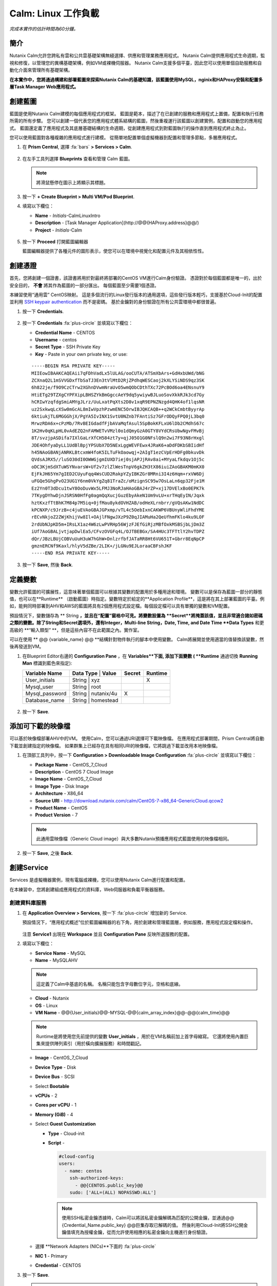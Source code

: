 .. _calm_linux:

---------------------
Calm: Linux 工作負載
---------------------

*完成本實作的估計時間為60分鐘。*

簡介
++++++++

Nutanix Calm允許您跨私有雲和公共雲基礎架構無縫選擇、供應和管理業務應用程式。 Nutanix Calm提供應用程式生命週期，監視和修復，以管理您的異構基礎架構，例如VM或裸機伺服器。 Nutanix Calm支援多個平臺，因此您可以使用單個自助服務和自動化介面來管理所有基礎架構。

**在本實作中，您將通過構建和部署藍圖來探索Nutanix Calm的基礎知識，該藍圖使用MySQL，nginix和HAProxy安裝和配置多層Task Manager Web應用程式。**

創建藍圖
++++++++++++++++++++

藍圖是使用Nutanix Calm建模的每個應用程式的框架。 藍圖是範本，描述了在已創建的服務和應用程式上置備，配置和執行任務所需的所有步驟。 您可以創建一個代表您的應用程式體系結構的藍圖，然後重複運行該藍圖以創建實例，配置和啟動您的應用程式。 藍圖還定義了應用程式及其底層基礎結構的生命週期，從創建應用程式到對藍圖執行的操作直到應用程式終止為止。

您可以使用藍圖對各種複雜的應用程式進行建模。 從簡單地配置單個虛擬機器到配置和管理多節點，多層應用程式。

#. 在 **Prism Central**, 選擇 :fa:`bars` **> Services > Calm**.

   .. figure:: images/1.png

#. 在左手工具列選擇 |blueprints| **Blueprints** 查看和管理 Calm 藍圖。

   .. note::

     將滑鼠懸停在圖示上將顯示其標題。

#. 按一下 **+ Create Blueprint > Multi VM/Pod Blueprint**.

#. 填寫以下欄位：

   - **Name** - *Initials*-CalmLinuxIntro
   - **Description** - [Task Manager Application](\http://@@{HAProxy.address}@@/)
   - **Project** - *Initials*-Calm

   .. figure:: images/2.png

#. 按一下 **Proceed** 打開藍圖編輯器

   藍圖編輯器提供了各種元件的圖形表示，使您可以在環境中視覺化和配置元件及其相依性性。

創建憑證
++++++++++++++++++++

首先，您將創建一個證書，該證書將用於對最終將部署的CentOS VM進行Calm身份驗證。 憑證對於每個藍圖都是唯一的，出於安全目的， **不會** 將其作為藍圖的一部分匯出。 每個藍圖至少需要1個憑證。

本練習使用“通用雲” CentOS映射。 這是多個流行的Linux發行版本的通用選項，這些發行版本輕巧，支援基於Cloud-Init的配置並利用 `SSH keypair authentication <https://www.ssh.com/ssh/public-key-authentication>`_ 而不是密碼。 基於金鑰對的身份驗證在所有公共雲環境中都很普遍。

#. 按一下 **Credentials**.

   .. figure:: images/3.png

#. 按一下 **Credentials** :fa:`plus-circle` 並填寫以下欄位：

   - **Credential Name** - CENTOS
   - **Username** - centos
   - **Secret Type** - SSH Private Key
   - **Key** - Paste in your own private key, or use:

   ::

     -----BEGIN RSA PRIVATE KEY-----
     MIIEowIBAAKCAQEAii7qFDhVadLx5lULAG/ooCUTA/ATSmXbArs+GdHxbUWd/bNG
     ZCXnaQ2L1mSVVGDxfTbSaTJ3En3tVlMtD2RjZPdhqWESCaoj2kXLYSiNDS9qz3SK
     6h822je/f9O9CzCTrw2XGhnDVwmNraUvO5wmQObCDthTXc72PcBOd6oa4ENsnuY9
     HtiETg29TZXgCYPFXipLBHSZYkBmGgccAeY9dq5ywiywBJLuoSovXkkRJk3cd7Gy
     hCRIwYzqfdgSmiAMYgJLrz/UuLxatPqXts2D8v1xqR9EPNZNzgd4QHK4of1lqsNR
     uz2SxkwqLcXSw0mGcAL8mIwVpzhPzwmENC5OrwIBJQKCAQB++q2WCkCmbtByyrAp
     6ktiukjTL6MGGGhjX/PgYA5IvINX1SvtU0NZnb7FAntiSz7GFrODQyFPQ0jL3bq0
     MrwzRDA6x+cPzMb/7RvBEIGdadfFjbAVaMqfAsul5SpBokKFLxU6lDb2CMdhS67c
     1K2Hv0qKLpHL0vAdEZQ2nFAMWETvVMzl0o1dQmyGzA0GTY8VYdCRsUbwNgvFMvBj
     8T/svzjpASDifa7IXlGaLrXfCH584zt7y+qjJ05O1G0NFslQ9n2wi7F93N8rHxgl
     JDE4OhfyaDyLL1UdBlBpjYPSUbX7D5NExLggWEVFEwx4JRaK6+aDdFDKbSBIidHf
     h45NAoGBANjANRKLBtcxmW4foK5ILTuFkOaowqj+2AIgT1ezCVpErHDFg0bkuvDk
     QVdsAJRX5//luSO30dI0OWWGjgmIUXD7iej0sjAPJjRAv8ai+MYyaLfkdqv1Oj5c
     oDC3KjmSdXTuWSYNvarsW+Uf2v7zlZlWesTnpV6gkZH3tX86iuiZAoGBAKM0mKX0
     EjFkJH65Ym7gIED2CUyuFqq4WsCUD2RakpYZyIBKZGr8MRni3I4z6Hqm+rxVW6Dj
     uFGQe5GhgPvO23UG1Y6nm0VkYgZq81TraZc/oMzignSC95w7OsLaLn6qp32Fje1M
     Ez2Yn0T3dDcu1twY8OoDuvWx5LFMJ3NoRJaHAoGBAJ4rZP+xj17DVElxBo0EPK7k
     7TKygDYhwDjnJSRSN0HfFg0agmQqXucjGuzEbyAkeN1Um9vLU+xrTHqEyIN/Jqxk
     hztKxzfTtBhK7M84p7M5iq+0jfMau8ykdOVHZAB/odHeXLrnbrr/gVQsAKw1NdDC
     kPCNXP/c9JrzB+c4juEVAoGBAJGPxmp/vTL4c5OebIxnCAKWP6VBUnyWliFhdYME
     rECvNkjoZ2ZWjKhijVw8Il+OAjlFNgwJXzP9Z0qJIAMuHa2QeUfhmFKlo4ku9LOF
     2rdUbNJpKD5m+IRsLX1az4W6zLwPVRHp56WjzFJEfGiRjzMBfOxkMSBSjbLjDm3Z
     iUf7AoGBALjvtjapDwlEa5/CFvzOVGFq4L/OJTBEBGx/SA4HUc3TFTtlY2hvTDPZ
     dQr/JBzLBUjCOBVuUuH3uW7hGhW+DnlzrfbfJATaRR8Ht6VU651T+Gbrr8EqNpCP
     gmznERCNf9Kaxl/hlyV5dZBe/2LIK+/jLGNu9EJLoraaCBFshJKF
     -----END RSA PRIVATE KEY-----

   .. figure:: images/4.png

#. 按一下 **Save**, 然後 **Back**.

定義變數
++++++++++++++++++

變數允許藍圖的可擴展性，這意味著單個藍圖可以根據其變數的配置用於多種用途和環境。
變數可以是保存為藍圖一部分的靜態值，也可以在**Runtime** （啟動藍圖）時指定。變數特定於給定的**Application Profile**，這是將在其上部署藍圖的平臺。例如，能夠同時部署到AHV和AWS的藍圖將具有2個應用程式設定檔。每個設定檔可以具有單獨的變數和VM配置。

預設情況下，變數儲存為 ** String **，並且在“配置”窗格中可見。將變數設置為 **Secret**將掩蓋該值，並且非常適合諸如密碼之類的變數。除了String和Secret選項外，還有Integer，Multi-line String，Date, Time, and Date Time **Data Types** 和更高級的 **“輸入類型” **，但是這些內容不在此範圍之內。實作室。

可以在使用 ** @@ {variable_name} @@ **結構針對物件執行的腳本中使用變數。 Calm將展開並使用適當的值替換該變數，然後再發送到VM。

#. 在Blueprint Editor右邊的 **Configuration Pane** ，在 **Variables**下面, 添加下面變數 ( **Runtime** 通過切換 **Running Man** 標識到藍色來指定):

   +------------------------+-------------------------------+------------+-------------+
   | **Variable Name**      | **Data Type** | **Value**     | **Secret** | **Runtime** |
   +------------------------+-------------------------------+------------+-------------+
   | User_initials          | String        | xyz           |            |      X      |
   +------------------------+-------------------------------+------------+-------------+
   | Mysql\_user            | String        | root          |            |             |
   +------------------------+-------------------------------+------------+-------------+
   | Mysql\_password        | String        | nutanix/4u    |     X      |             |
   +------------------------+-------------------------------+------------+-------------+
   | Database\_name         | String        | homestead     |            |             |
   +------------------------+-------------------------------+------------+-------------+

   .. figure:: images/5.png

#. 按一下 **Save**.

添加可下載的映像檔
+++++++++++++++++++++++++++

可以基於映像檔部署AHV中的VM。 使用Calm，您可以通過URI選擇可下載映像檔。 在應用程式部署期間，Prism Central將自動下載並創建指定的映像檔。 如果群集上已經存在具有相同URI的映像檔，它將跳過下載並改用本地映像檔。

#. 在頂部工具列中，按一下 **Configuration > Downloadable Image Configuration** :fa:`plus-circle` 並填寫以下欄位：

   - **Package Name** - CentOS_7_Cloud
   - **Description** - CentOS 7 Cloud Image
   - **Image Name** - CentOS_7_Cloud
   - **Image Type** - Disk Image
   - **Architecture** - X86_64
   - **Source URI** - http://download.nutanix.com/calm/CentOS-7-x86_64-GenericCloud.qcow2
   - **Product Name** - CentOS
   - **Product Version** - 7

   .. note::

      此通用雲映像檔（Generic Cloud image）與大多數Nutanix預播應用程式藍圖使用的映像檔相同。

   .. figure:: images/6.png

#. 按一下 **Save**, 之後 **Back**.

創建Service
+++++++++++++++++

Services 是虛擬機器實例，現有電腦或裸機，您可以使用Nutanix Calm進行配置和配置。

在本練習中，您將創建組成應用程式的資料庫，Web伺服器和負載平衡器服務。

創建資料庫服務
.............................

#. 在 **Application Overview > Services**, 按一下 :fa:`plus-circle` 增加新的 Service.

   預設情況下，“應用程式概述”位於藍圖編輯器的右下角，用於創建和管理藍圖層，例如服務，應用程式設定檔和操作。

   .. figure:: images/7.png

   注意 **Service1** 出現在 **Workspace** 並且 **Configuration Pane** 反映所選服務的配置。

#. 填寫以下欄位：

   - **Service Name** - MySQL
   - **Name** - MySQLAHV

   .. note::
      這定義了Calm中基底的名稱。 名稱只能包含字母數位字元，空格和底線。

   - **Cloud** - Nutanix
   - **OS** - Linux
   - **VM Name** - @@{User_initials}@@-MYSQL-@@{calm_array_index}@@-@@{calm_time}@@

   .. note::

     Runtime是將使用您先前提供的變數 **User_initials** ，用於在VM名稱前加上首字母縮寫。 它還將使用內置巨集來提供陣列索引（用於橫向擴展服務）和時間戳記。

   - **Image** - CentOS_7_Cloud
   - **Device Type** - Disk
   - **Device Bus** - SCSI
   - Select **Bootable**
   - **vCPUs** - 2
   - **Cores per vCPU** - 1
   - **Memory (GiB)** - 4
   - Select **Guest Customization**

     - **Type** - Cloud-init
     - **Script** -

       .. code-block:: bash

         #cloud-config
         users:
           - name: centos
             ssh-authorized-keys:
               - @@{CENTOS.public_key}@@
             sudo: ['ALL=(ALL) NOPASSWD:ALL']

       .. note::

         使用SSH私密金鑰憑據時，Calm可以將該私密金鑰解碼為匹配的公開金鑰，並通過@@ {Credential_Name.public_key} @@巨集存取已解碼的值。 然後利用Cloud-Init將SSH公開金鑰值填充為授權金鑰，從而允許使用相應的私密金鑰向主機進行身份驗證。

   - 選擇 **Network Adapters (NICs)**下面的 :fa:`plus-circle` 
   - **NIC 1** - Primary
   - **Credential** - CENTOS

#. 按一下 **Save**.

   .. note::

    如果在保存藍圖後出現錯誤或警告，請將滑鼠懸停在頂部工具列中的圖示上，以查看問題列表。 解決所有問題，然後再次**保存**藍圖。

     .. figure:: images/8.png

   現在，您已經完成了與服務關聯的VM的部署詳細資訊，下一步是告訴Calm如何在VM上安裝應用程式。

#. 在Workspace窗格中選擇**MySQL**服務圖示後，滾動到**Configuration Panel**的頂部，然後選擇**Package**選項卡。

    套裝軟體是在服務上安裝的配置和應用程式，通常是通過在服務VM上執行腳本來完成的。

#. 填寫 **MySQL_PACKAGE** 作為 **Package Name** 並點擊 **Configure install**.

   - **Package Name** - MYSQL_PACKAGE

   .. figure:: images/9.png

   請注意，在Workspace窗格MySQL服務上出現的**Package install**欄位。

#. 選擇 **+ Task**, 並填寫以下欄位 **Configuration Panel** 以定義Calm將在MySQL Service VM上遠端執行的腳本：

   - **Task Name** - Install_sql
   - **Type** - Execute
   - **Script Type** - Shell
   - **Credential** - CENTOS
   - **Script** -

     .. code-block:: bash

       #!/bin/bash
       set -ex

       sudo yum install -y "http://repo.mysql.com/mysql-community-release-el7-5.noarch.rpm"
       sudo yum update -y
       sudo setenforce 0
       sudo sed -i 's/enforcing/disabled/g' /etc/selinux/config /etc/selinux/config
       sudo systemctl stop firewalld || true
       sudo systemctl disable firewalld || true
       sudo yum install -y mysql-community-server.x86_64

       sudo /bin/systemctl start mysqld
       sudo /bin/systemctl enable mysqld

       #Mysql secure installation
       mysql -u root<<-EOF

       UPDATE mysql.user SET Password=PASSWORD('@@{Mysql_password}@@') WHERE User='@@{Mysql_user}@@';
       DELETE FROM mysql.user WHERE User='@@{Mysql_user}@@' AND Host NOT IN ('localhost', '127.0.0.1', '::1');
       DELETE FROM mysql.user WHERE User='';
       DELETE FROM mysql.db WHERE Db='test' OR Db='test\_%';

       FLUSH PRIVILEGES;
       EOF

       mysql -u @@{Mysql_user}@@ -p@@{Mysql_password}@@ <<-EOF
       CREATE DATABASE @@{Database_name}@@;
       GRANT ALL PRIVILEGES ON homestead.* TO '@@{Database_name}@@'@'%' identified by 'secret';

       FLUSH PRIVILEGES;
       EOF

   .. figure:: images/10.png

   .. note::
      您可以按一下腳本欄位上的** Pop Out **圖示以獲得更大的視窗，以查看/編輯腳本。

   查看腳本，您將看到該套裝軟體將安裝MySQL，配置憑據並根據練習中指定的變數創建資料庫。

#.  再次在“工作區”窗格中選擇 **MySQL**服務圖示，然後在 **Configuration Panel**中選擇**Package**選項卡。

#.  按一下 **Configure uninstall**.

#.  按一下 **+ Task**, 並填寫以下欄位 **Configuration Panel**:

   - **Task Name** - Uninstall_sql
   - **Type** - Execute
   - **Script Type** - Shell
   - **Credential** - CENTOS
   - **Script** -

     .. code-block:: bash

       #!/bin/bash
       echo "Goodbye!"

   .. figure:: images/11.png

   .. note::
      卸載腳本可用於刪除套裝程式，更新網路服務（如DHCP和DNS），從Active Directory中刪除條目等。此簡單示例未使用該腳本。

#. 按一下 **Save**. 如果存在驗證問題（例如缺少欄位或不可接受的字元），系統將提示您特定的錯誤。

創建Web伺服器服務
................................

現在，您將按照類似的步驟定義Web伺服器服務。

#. 在 **Application Overview > Services**, 添加其他服務。

#. 選擇新服務，然後在“**Configuration Panel**中填寫以下**VM** 欄位： 

   - **Service Name** - WebServer
   - **Name** - WebServerAHV
   - **Cloud** - Nutanix
   - **OS** - Linux
   - **VM Name** - @@{User_initials}@@-WebServer-@@{calm_array_index}@@
   - **Image** - CentOS_7_Cloud
   - **Device Type** - Disk
   - **Device Bus** - SCSI
   - 選擇 **Bootable**
   - **vCPUs** - 2
   - **Cores per vCPU** - 1
   - **Memory (GiB)** - 4
   - 選擇 **Guest Customization**

     - **Type** - Cloud-init
     - **Script** -

       .. code-block:: bash

         #cloud-config
         users:
           - name: centos
             ssh-authorized-keys:
               - @@{CENTOS.public_key}@@
             sudo: ['ALL=(ALL) NOPASSWD:ALL']

   - 選擇**Network Adapters (NICs)**下面的 :fa:`plus-circle`  
   - **NIC 1** - Primary
   - **Credential** - CENTOS

#. 選擇 **Package** 選項卡。

#. 填寫 **Package Name** 並按一下 **Configure install**.

   - **Package Name** - WebServer_PACKAGE

#. 選擇 **+ Task**, 並填寫以下欄位 **Configuration Panel**:

   - **Name Task** - Install_WebServer
   - **Type** - Execute
   - **Script Type** - Shell
   - **Credential** - CENTOS
   - **Script** -

     .. code-block:: bash

       #!/bin/bash
       set -ex

       sudo yum update -y
       sudo yum -y install epel-release
       sudo setenforce 0
       sudo sed -i 's/enforcing/disabled/g' /etc/selinux/config /etc/selinux/config
       sudo systemctl stop firewalld || true
       sudo systemctl disable firewalld || true
       sudo rpm -Uvh https://mirror.webtatic.com/yum/el7/webtatic-release.rpm
       sudo yum update -y
       sudo yum install -y nginx php56w-fpm php56w-cli php56w-mcrypt php56w-mysql php56w-mbstring php56w-dom git unzip

       sudo mkdir -p /var/www/laravel
       echo "server {
        listen 80 default_server;
        listen [::]:80 default_server ipv6only=on;
       root /var/www/laravel/public/;
        index index.php index.html index.htm;
       location / {
        try_files \$uri \$uri/ /index.php?\$query_string;
        }
        # pass the PHP scripts to FastCGI server listening on /var/run/php5-fpm.sock
        location ~ \.php$ {
        try_files \$uri /index.php =404;
        fastcgi_split_path_info ^(.+\.php)(/.+)\$;
        fastcgi_pass 127.0.0.1:9000;
        fastcgi_index index.php;
        fastcgi_param SCRIPT_FILENAME \$document_root\$fastcgi_script_name;
        include fastcgi_params;
        }
       }" | sudo tee /etc/nginx/conf.d/laravel.conf
       sudo sed -i 's/80 default_server/80/g' /etc/nginx/nginx.conf
       if `grep "cgi.fix_pathinfo" /etc/php.ini` ; then
        sudo sed -i 's/cgi.fix_pathinfo=1/cgi.fix_pathinfo=0/' /etc/php.ini
       else
        sudo sed -i 's/;cgi.fix_pathinfo=1/cgi.fix_pathinfo=0/' /etc/php.ini
       fi

       sudo systemctl enable php-fpm
       sudo systemctl enable nginx
       sudo systemctl restart php-fpm
       sudo systemctl restart nginx

       if [ ! -e /usr/local/bin/composer ]
       then
        curl -sS https://getcomposer.org/installer | php
        sudo mv composer.phar /usr/local/bin/composer
        sudo chmod +x /usr/local/bin/composer
       fi

       sudo git clone https://github.com/ideadevice/quickstart-basic.git /var/www/laravel
       sudo sed -i 's/DB_HOST=.*/DB_HOST=@@{MySQL.address}@@/' /var/www/laravel/.env

       sudo su - -c "cd /var/www/laravel; composer install"
       if [ "@@{calm_array_index}@@" == "0" ]; then
        sudo su - -c "cd /var/www/laravel; php artisan migrate"
       fi

       sudo chown -R nginx:nginx /var/www/laravel
       sudo chmod -R 777 /var/www/laravel/
       sudo systemctl restart nginx

   此腳本將安裝PHP和Nginx來創建Web伺服器，然後創建基於Laravel的Web應用程式。
    然後，它配置Web應用程式設置，包括使用通過** @@ {MySQL.address} @@ **巨集存取的MySQL IP位址更新** DB_HOST **。

#. 選擇 **Package** 選項卡並按一下 **Configure uninstall**.

#. 選擇 **+ Task**, 在 **Configuration Panel**填寫以下欄位:

   - **Name Task** - Uninstall_WebServer
   - **Type** - Execute
   - **Script Type** - Shell
   - **Credential** - CENTOS
   - **Script** -

     .. code-block:: bash

       #!/bin/bash
       set -ex

       sudo rm -rf /var/www/laravel
       sudo yum erase -y nginx

   對於許多應用程式，通常需要擴展給定的服務（例如Web層）以處理更多併發用戶。 借助Calm，可以輕鬆地部署包含給定服務的多個副本的陣列。

#. 在Workspace窗格中選擇 **WebServer**服務圖示後，滾動到 **Configuration Panel**的頂部，然後選擇 **Service**選項卡。

#. 在 **Deployment Config > Number of Replicas**, 增加 **Min** 的值從1到2 和 **Max** 的值從 1 到 4.

   .. figure:: images/12.png

   此項更改將為應用程式的每次部署至少提供2個WebServer VM，並使陣列最多可以增長到4個WebServer VM。

   .. note::

     伸縮應用程式將需要其他腳本，以便應用程式瞭解如何利用其他VM。

#. 點擊 **Save**.

.. _haproxyinstall:

創建負載均衡服務
..................................

為了利用橫向擴展Web層，您的應用程式需要能夠在多個Web伺服器VM之間平衡連接的負載。 HAProxy是一個免費的開源TCP / HTTP負載平衡器，用於在多個伺服器之間分配工作負載。 從小型，簡單的部署到大型Web規模的環境（例如GitHub，Instagram和Twitter），都可以使用它。

#. 在 **Application Overview > Services**, 添加另一個服務。

#. 選擇一個新服務並在 **Configuration Panel**填寫 **VM** 欄位:

   - **Service Name** - HAProxy
   - **Name** - HAProxyAHV
   - **Cloud** - Nutanix
   - **OS** - Linux
   - **VM Name** - @@{User_initials}@@-HAProxy-@@{calm_array_index}@@
   - **Image** - CentOS\_7\_Cloud
   - **Device Type** - Disk
   - **Device Bus** - SCSI
   - Select **Bootable**
   - **vCPUs** - 2
   - **Cores per vCPU** - 1
   - **Memory (GiB)** - 4
   - Select **Guest Customization**

     - **Type** - Cloud-init
     - **Script** -

       .. code-block:: bash

         #cloud-config
         users:
           - name: centos
             ssh-authorized-keys:
               - @@{CENTOS.public_key}@@
             sudo: ['ALL=(ALL) NOPASSWD:ALL']

   - 選擇 :fa:`plus-circle` under **Network Adapters (NICs)**
   - **NIC 1** - Primary
   - **Credential** - CENTOS

#. 選擇 **Package** 選項卡。

#. 填寫 **Package Name** 並選擇 **Configure install**.

   - **Package Name** - HAProxy_PACKAGE

#. 選擇 **+ Task**, 填寫以下欄位 **Configuration Panel**:

   - **Name Task** - Install_HAProxy
   - **Type** - Execute
   - **Script Type** - Shell
   - **Credential** - CENTOS
   - **Script** -

     .. code-block:: bash

       #!/bin/bash
       set -ex

       sudo yum update -y
       sudo yum install -y haproxy
       sudo setenforce 0
       sudo sed -i 's/enforcing/disabled/g' /etc/selinux/config /etc/selinux/config
       sudo systemctl stop firewalld || true
       sudo systemctl disable firewalld || true

       echo "global
        log 127.0.0.1 local0
        log 127.0.0.1 local1 notice
        maxconn 4096
        quiet
        user haproxy
        group haproxy
       defaults
        log global
        mode http
        retries 3
        timeout client 50s
        timeout connect 5s
        timeout server 50s
        option dontlognull
        option httplog
        option redispatch
        balance roundrobin
       # Set up application listeners here.
       listen admin
        bind 127.0.0.1:22002
        mode http
        stats uri /
       frontend http
        maxconn 2000
        bind 0.0.0.0:80
        default_backend servers-http
       backend servers-http" | sudo tee /etc/haproxy/haproxy.cfg

       hosts=$(echo "@@{WebServer.address}@@" | tr "," "\n")
       port=80

       for host in $hosts
         do echo " server host-${host} ${host}:${port} weight 1 maxconn 100 check" | sudo tee -a /etc/haproxy/haproxy.cfg
       done

       sudo systemctl daemon-reload
       sudo systemctl enable haproxy
       sudo systemctl restart haproxy

   注意在以上腳本中 @@{WebServer.address}@@ 巨集的使用。 該巨集返回該服務內VM的所有IP的逗號分隔列表。 然後，腳本使用 `tr <https://www.geeksforgeeks.org/tr-command-unixlinux-examples/>`_ 命令用回車符替換逗號。 結果是一個陣列， **$hosts**, 包含所有WebServer IP位址的字串。 然後將這些位址分別添加到 **HAProxy** 設定檔。

#. 選擇 **Package** 選項卡並點擊 **Configure uninstall**.

#. 選擇 **+ Task**, 並填寫以下欄位 **Configuration Panel**:

   - **Name Task** - Uninstall_HAProxy
   - **Type** - Execute
   - **Script Type** - Shell
   - **Credential** - CENTOS
   - **Script** -

     .. code-block:: bash

       #!/bin/bash
       set -ex

       sudo
       yum -y erase haproxy

#. 點擊 **Save**.

添加相依性項
+++++++++++++++++++

由於我們的應用程式將需要資料庫在Web伺服器啟動之前運行，因此我們的藍圖需要相依性項來強制執行此排序。 有兩種方法可以完成此操作，其中一種您已經完成但沒有意識到。

#. 在 **Application Overview > Application Profile** 部分, 擴展 **Default** 應用程式設定檔，然後按一下 **Create** 動作。

   .. figure:: images/13.png

   注意** Orange Orchestration Edge **從** MySQL Start **任務轉到** WebServer Package Install **任務。 由於“ WebServer Package Install”任務中的** @@ {MySQL.address} @@ **巨集引用，Calm自動創建了此邊線。 由於系統在繼續執行WebServer安裝任務之前需要知道MySQL服務的IP位址，因此Calm會為您智慧地創建業務流程邊線。 這要求在繼續進行WebServer安裝任務之前啟動MySQL服務。

#. 返回 **HAProxy Package Install** 任務，為什麼在WebServer和HAProxy服務之間自動創建業務流程邊線？ 

#. 接下來，選擇 **Stop** 設定檔操作。

   請注意，停止應用程式時，服務之間的編排邊線不足。 為什麼向應用程式內的所有服務發出關閉命令會同時導致問題？

#. 按一下每個Profile Action以記錄當前編排邊線的存在（或不存在）。

   .. figure:: images/14.png

   要解決此問題，您將手動定義服務之間的相依性關係。

#. 選擇 **WebServer** 服務，然後按一下“服務”圖示上方顯示的 **Create Dependency**圖示，然後按一下 **MySQL**服務。

   .. figure:: images/15.png

#. 這表示 **WebServer**服務相依性於MySQL服務，這意味著 **MySQL**服務將在W**MySQL**服務之前啟動，然後在 **MySQL**服務之後停止。

#. 現在，為 **HAProxy**服務創建相依性項以相依性 **WebServer**服務。

#. 點擊 **Save**.

#. 重新存取概要檔操作並確認邊線現在可以正確反映服務之間的相依性關係，如下所示：

   .. figure:: images/16.png

   繪製白色的相依性關係箭頭將使Calm為所有“系統定義的設定檔操作”（創建，開始，重新啟動，停止，刪除和軟刪除）創建編排邊線。

部署和管理應用
+++++++++++++

#. 在藍圖編輯器的上方工具列中，按一下 **Launch**.

#. 指定唯一 **Application Name** (e.g. *Initials*\ -CalmLinuxIntro1) 和你的 **User_initials** 為VM命名的Runtime變數值。

#. 點擊 **Create**.

    **Audit** 選項卡可用于監視應用程式的部署。

   為什麼在下載磁片映射後所有基於CentOS的服務都不同時部署？

#. 一旦應用進入 **Running** 狀態, 導航到**Services**選項卡，然後選擇**HAProxy**服務以確定您的負載等化器的IP位址。

#. 在新的瀏覽器標籤或視窗中，導航到 \http://<HAProxy-IP>, 並驗證您的工作管理員應用程式是否正常運行。

   .. note::

    您也可以按一下“應用程式描述”中的連結。

   .. figure:: images/17.png

概要總結
+++++++++

您應該瞭解 ** Nutanix Calm **的關鍵要點是什麼？

-Nutanix Calm作為Prism的本機元件，建立在該平臺上並發揚光大。 Acropolis提供的簡單性使Calm專注于應用程式，而不是試圖掩蓋基礎架構管理的複雜性。

-Calm藍圖易於使用。在60分鐘內，您從零開始進行了完整的基礎架構堆疊部署。由於Calm使用標準工具（bash，PowerShell，Python等）進行配置，因此無需學習任何新語言，因此您可以立即應用已有的技能和代碼。

-儘管視覺效果不佳，但即使是單個VM藍圖也會對客戶產生巨大影響。印度的一家銀行正在將Calm用於單VM部署，從而將這些應用程式的部署時間從3天減少到2小時。請記住，當今許多客戶很少或根本沒有自動化（或者他們擁有的自動化非常複雜/難以理解，因此限制了它的採用）。這意味著Calm可以立即，立即，即時地為他們提供幫助。

-“多雲應用程式自動化和生命週期管理”聽起來很嚇人。 “未來”聽起來很棒，但是許多操作員看不到通往那裡的道路。聆聽客戶今天所苦惱的事情（備份需要專業技能，VM部署需要很長時間，升級很困難），並講解Calm如何提供幫助；跳到多雲自動化的故事，將Calm從“我現在需要這個”推到“一旦事情平靜下來，讓我們稍後再評估一下”（而且事情永遠不會真正“安靜下來（Calm）”。）

-藍圖編輯器提供了一個簡單的UI，用於為可能複雜的應用程式建模。

-藍圖與SSP專案相關，可用於實施配額和基於角色的存取控制。

-具有藍圖安裝和配置二進位檔案意味著不再為單個應用程式創建特定的映射。相反，可以通過對藍圖或安裝腳本的更改來修改應用程式，這兩種方法都可以儲存在原始程式碼儲存庫中。

-變數允許自訂應用程式的另一個維度，而無需編輯基礎藍圖。

-有多種對VM進行身份驗證的方法（金鑰或密碼），具體取決於源映射。

-可以即時監視應用程式狀態。

-應用程式通常跨多個VM，每個VM負責不同的服務。 Calm能夠自動化和協調完整的應用程式。

-服務之間的相依性關係可以在藍圖編輯器中輕鬆建模。

-使用者可以快速調配整個應用程式堆疊以進行生產或測試，以獲得可重複的結果，而不會浪費時間進行手動配置。

-有興趣使用Calm進行更多應用生命週期操作嗎？看看 :ref:`calm_day2`!


.. |proj-icon| image:: ../images/projects_icon.png
.. |mktmgr-icon| image:: ../images/marketplacemanager_icon.png
.. |mkt-icon| image:: ../images/marketplace_icon.png
.. |bp-icon| image:: ../images/blueprints_icon.png
.. |blueprints| image:: images/blueprints.png
.. |applications| image:: images/blueprints.png
.. |projects| image:: images/projects.png
